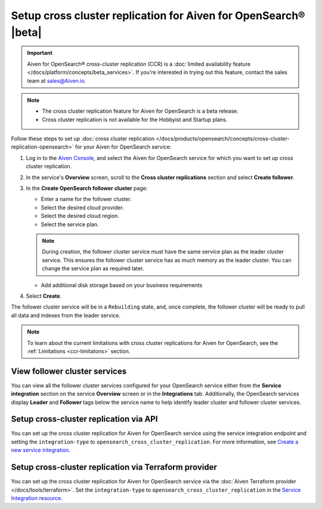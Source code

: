 Setup cross cluster replication for Aiven for OpenSearch® |beta|
================================================================

.. important::

   Aiven for OpenSearch® cross-cluster replication (CCR) is a :doc:`limited availability feature </docs/platform/concepts/beta_services>`. If you're interested in trying out this feature, contact the sales team at `sales@Aiven.io <mailto:sales@Aiven.io>`_.

.. note:: 
  
   - The cross cluster replication feature for Aiven for OpenSearch is a beta release. 
   - Cross cluster replication is not available for the Hobbyist and Startup plans.

Follow these steps to set up :doc:`cross cluster replication </docs/products/opensearch/concepts/cross-cluster-replication-opensearch>` for your Aiven for OpenSearch service: 

1. Log in to the `Aiven Console <https://console.aiven.io/>`_, and select the Aiven for OpenSearch service for which you want to set up cross cluster replication. 
2. In the service's **Overview** screen, scroll to the **Cross cluster replications** section and select **Create follower**.
3. In the **Create OpenSearch follower cluster** page: 

   * Enter a name for the follower cluster. 
   * Select the desired cloud provider.
   * Select the desired cloud region.
   * Select the service plan.

   .. note:: 
      During creation, the follower cluster service must have the same service plan as the leader cluster service. This ensures the follower cluster service has as much memory as the leader cluster. You can change the service plan as required later. 
   
   * Add additional disk storage based on your business requirements
4. Select **Create**.

The follower cluster service will be in a ``Rebuilding`` state, and, once complete, the follower cluster will be ready to pull all data and indexes from the leader service. 

.. note:: 
   To learn about the current limitations with cross cluster replications for Aiven for OpenSearch, see the :ref:`Limitations <ccr-limitatons>` section. 

View follower cluster services
-------------------------------

You can view all the follower cluster services configured for your OpenSearch service either from the **Service integration** section on the service **Overview** screen or in the **Integrations** tab. 
Additionally, the OpenSearch services display **Leader** and **Follower** tags below the service name to help identify leader cluster and follower cluster services. 

Setup cross-cluster replication via API 
---------------------------------------

You can set up the cross cluster replication for Aiven for OpenSearch service using the service integration endpoint and setting the ``integration-type`` to ``opensearch_cross_cluster_replication``.
For more information, see `Create a new service integration <https://api.aiven.io/doc/#tag/Service_Integrations>`_. 

Setup cross-cluster replication via Terraform provider 
------------------------------------------------------
You can set up the cross cluster replication for Aiven for OpenSearch service via the :doc:`Aiven Terraform provider </docs/tools/terraform>`. Set the ``integration-type`` to ``opensearch_cross_cluster_replication`` in the `Service Integration resource <https://registry.terraform.io/providers/aiven/aiven/latest/docs/resources/service_integration>`_. 


